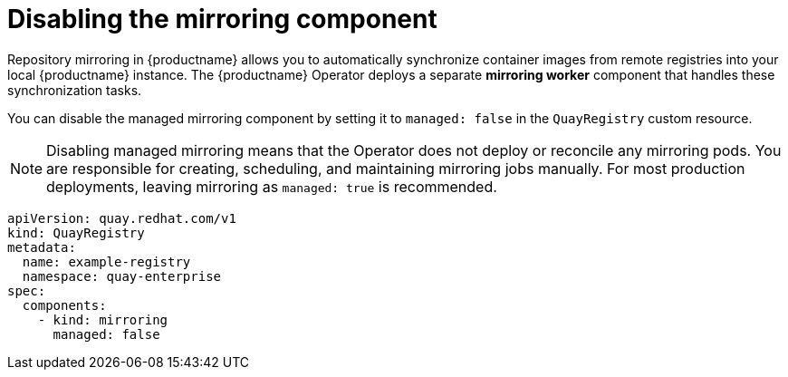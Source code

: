 :_mod-docs-content-type: REFERENCE
[id="operator-unmanaged-mirroring"]
= Disabling the mirroring component

[role="_abstract"]
Repository mirroring in {productname} allows you to automatically synchronize container images from remote registries into your local {productname} instance. The {productname} Operator deploys a separate *mirroring worker* component that handles these synchronization tasks.

You can disable the managed mirroring component by setting it to `managed: false` in the `QuayRegistry` custom resource.

[NOTE]
====
Disabling managed mirroring means that the Operator does not deploy or reconcile any mirroring pods. You are responsible for creating, scheduling, and maintaining mirroring jobs manually. For most production deployments, leaving mirroring as `managed: true` is recommended.
====

[source,yaml]
----
apiVersion: quay.redhat.com/v1
kind: QuayRegistry
metadata:
  name: example-registry
  namespace: quay-enterprise
spec:
  components:
    - kind: mirroring
      managed: false
----
